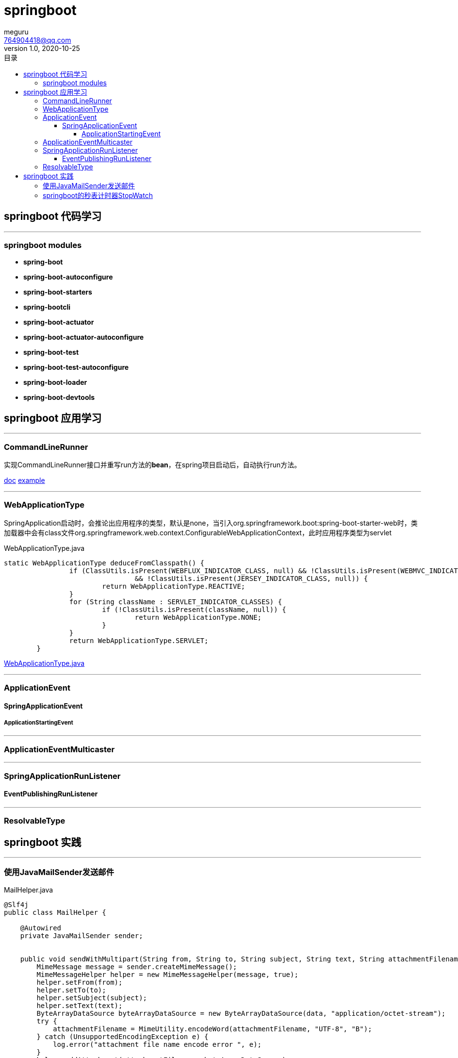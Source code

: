 = springboot
meguru <764904418@qq.com>
v1.0, 2020-10-25
:toc:
:toc-title: 目录
:toclevels: 5

== springboot 代码学习

'''

=== springboot modules

* *spring-boot*

* *spring-boot-autoconfigure*

* *spring-boot-starters*

* *spring-bootcli*

* *spring-boot-actuator*

* *spring-boot-actuator-autoconfigure*

* *spring-boot-test*

* *spring-boot-test-autoconfigure*

* *spring-boot-loader*

* *spring-boot-devtools*

== springboot 应用学习

'''

=== CommandLineRunner

实现CommandLineRunner接口并重写run方法的**bean**，在spring项目启动后，自动执行run方法。

https://docs.spring.io/spring-boot/docs/current/api/[doc]
https://github.com/spring-projects/spring-boot/blob/2.3.x/spring-boot-tests/spring-boot-smoke-tests/spring-boot-smoke-test-aop/src/main/java/smoketest/aop/SampleAopApplication.java[example]

'''

=== WebApplicationType

SpringApplication启动时，会推论出应用程序的类型，默认是none，当引入org.springframework.boot:spring-boot-starter-web时，类加载器中会有class文件org.springframework.web.context.ConfigurableWebApplicationContext，此时应用程序类型为servlet

[source,java]
.WebApplicationType.java
----
static WebApplicationType deduceFromClasspath() {
		if (ClassUtils.isPresent(WEBFLUX_INDICATOR_CLASS, null) && !ClassUtils.isPresent(WEBMVC_INDICATOR_CLASS, null)
				&& !ClassUtils.isPresent(JERSEY_INDICATOR_CLASS, null)) {
			return WebApplicationType.REACTIVE;
		}
		for (String className : SERVLET_INDICATOR_CLASSES) {
			if (!ClassUtils.isPresent(className, null)) {
				return WebApplicationType.NONE;
			}
		}
		return WebApplicationType.SERVLET;
	}
----


https://github.com/spring-projects/spring-boot/blob/2.3.x/spring-boot-project/spring-boot/src/main/java/org/springframework/boot/WebApplicationType.java[WebApplicationType.java]

'''

=== ApplicationEvent

==== SpringApplicationEvent

===== ApplicationStartingEvent

'''

=== ApplicationEventMulticaster

'''

=== SpringApplicationRunListener

==== EventPublishingRunListener

'''

=== ResolvableType

== springboot 实践

'''

=== 使用JavaMailSender发送邮件

[source,java]
.MailHelper.java
----
@Slf4j
public class MailHelper {

    @Autowired
    private JavaMailSender sender;


    public void sendWithMultipart(String from, String to, String subject, String text, String attachmentFilename, byte[] data) throws MessagingException {
        MimeMessage message = sender.createMimeMessage();
        MimeMessageHelper helper = new MimeMessageHelper(message, true);
        helper.setFrom(from);
        helper.setTo(to);
        helper.setSubject(subject);
        helper.setText(text);
        ByteArrayDataSource byteArrayDataSource = new ByteArrayDataSource(data, "application/octet-stream");
        try {
            attachmentFilename = MimeUtility.encodeWord(attachmentFilename, "UTF-8", "B");
        } catch (UnsupportedEncodingException e) {
            log.error("attachment file name encode error ", e);
        }
        helper.addAttachment(attachmentFilename, byteArrayDataSource);
        sender.send(message);
    }

}
----

[NOTE]
====
附件名称需要转码
====

'''

=== springboot的秒表计时器StopWatch

